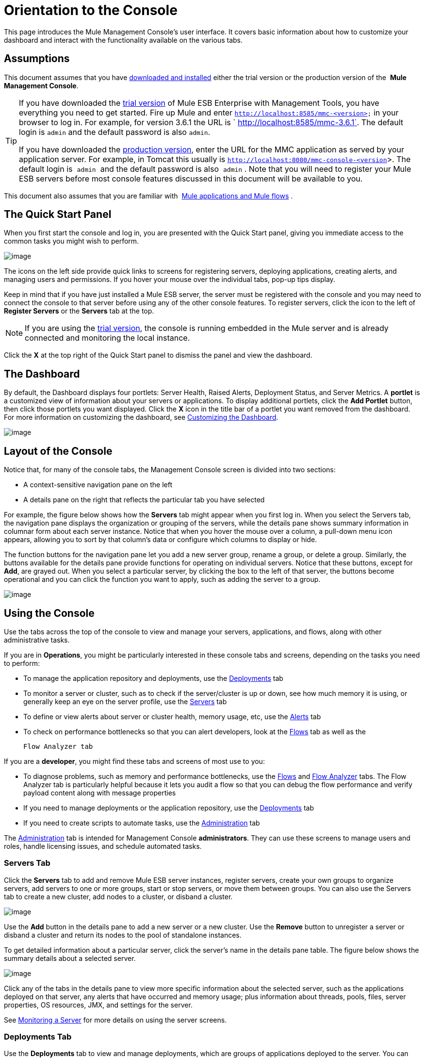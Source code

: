 = Orientation to the Console

This page introduces the Mule Management Console's user interface. It covers basic information about how to customize your dashboard and interact with the functionality available on the various tabs.

== Assumptions

This document assumes that you have link:/documentation/display/current/Installing+MMC[downloaded and installed] either the trial version or the production version of the  *Mule Management Console*.

[TIP]
====
If you have downloaded the link:/documentation/display/current/Installing+the+Trial+Version+of+MMC[trial version] of Mule ESB Enterprise with Management Tools, you have everything you need to get started. Fire up Mule and enter `http://localhost:8585/mmc-<version>` in your browser to log in. For example, for version 3.6.1 the URL is ` http://localhost:8585/mmc-3.6.1`. The default login is `admin` and the default password is also `admin`.

If you have downloaded the link:/documentation/display/current/Installing+the+Production+Version+of+MMC[production version], enter the URL for the MMC application as served by your application server. For example, in Tomcat this usually is `http://localhost:8080/mmc-console-<version`>. The default login is  `admin`  and the default password is also  `admin` . Note that you will need to register your Mule ESB servers before most console features discussed in this document will be available to you.
====

This document also assumes that you are familiar with  link:/documentation/display/current/Mule+Concepts[Mule applications and Mule flows] .

== The Quick Start Panel

When you first start the console and log in, you are presented with the Quick Start panel, giving you immediate access to the common tasks you might wish to perform.

image:/documentation/download/attachments/122751983/MMC-quickstartpanel.png?version=1&modificationDate=1383671379593[image]

The icons on the left side provide quick links to screens for registering servers, deploying applications, creating alerts, and managing users and permissions. If you hover your mouse over the individual tabs, pop-up tips display.

Keep in mind that if you have just installed a Mule ESB server, the server must be registered with the console and you may need to connect the console to that server before using any of the other console features. To register servers, click the icon to the left of *Register Servers* or the *Servers* tab at the top.

[NOTE]
If you are using the link:/documentation/display/current/Installing+the+Trial+Version+of+MMC[trial version], the console is running embedded in the Mule server and is already connected and monitoring the local instance.

Click the *X* at the top right of the Quick Start panel to dismiss the panel and view the dashboard.

== The Dashboard

By default, the Dashboard displays four portlets: Server Health, Raised Alerts, Deployment Status, and Server Metrics. A *portlet* is a customized view of information about your servers or applications. To display additional portlets, click the *Add Portlet* button, then click those portlets you want displayed. Click the *X* icon in the title bar of a portlet you want removed from the dashboard. For more information on customizing the dashboard, see link:/documentation/display/current/Customizing+the+Dashboard[Customizing the Dashboard].

image:/documentation/download/attachments/122751983/mmc-dashboard-annotated.png?version=1&modificationDate=1383861844043[image]

== Layout of the Console

Notice that, for many of the console tabs, the Management Console screen is divided into two sections:

* A context-sensitive navigation pane on the left
* A details pane on the right that reflects the particular tab you have selected

For example, the figure below shows how the *Servers* tab might appear when you first log in. When you select the Servers tab, the navigation pane displays the organization or grouping of the servers, while the details pane shows summary information in columnar form about each server instance. Notice that when you hover the mouse over a column, a pull-down menu icon appears, allowing you to sort by that column's data or configure which columns to display or hide.

The function buttons for the navigation pane let you add a new server group, rename a group, or delete a group. Similarly, the buttons available for the details pane provide functions for operating on individual servers. Notice that these buttons, except for *Add*, are grayed out. When you select a particular server, by clicking the box to the left of that server, the buttons become operational and you can click the function you want to apply, such as adding the server to a group.

image:/documentation/download/attachments/122751983/mmc-console-navigation.png?version=1&modificationDate=1383863306253[image]

== Using the Console

Use the tabs across the top of the console to view and manage your servers, applications, and flows, along with other administrative tasks.

If you are in *Operations*, you might be particularly interested in these console tabs and screens, depending on the tasks you need to perform:

* To manage the application repository and deployments, use the link:#OrientationtotheConsole-DeploymentsTab[Deployments] tab
* To monitor a server or cluster, such as to check if the server/cluster is up or down, see how much memory it is using, or generally keep an eye on the server profile, use the link:#OrientationtotheConsole-ServersTab[Servers] tab
* To define or view alerts about server or cluster health, memory usage, etc, use the link:#OrientationtotheConsole-AlertsTab[Alerts] tab
* To check on performance bottlenecks so that you can alert developers, look at the link:#OrientationtotheConsole-FlowsTab[Flows] tab as well as the +

  Flow Analyzer tab

If you are a *developer*, you might find these tabs and screens of most use to you:

* To diagnose problems, such as memory and performance bottlenecks, use the link:#OrientationtotheConsole-FlowsTab[Flows] and link:#OrientationtotheConsole-FlowAnalyzerTab[Flow Analyzer] tabs. The Flow Analyzer tab is particularly helpful because it lets you audit a flow so that you can debug the flow performance and verify payload content along with message properties
* If you need to manage deployments or the application repository, use the link:#OrientationtotheConsole-DeploymentsTab[Deployments] tab
* If you need to create scripts to automate tasks, use the link:#OrientationtotheConsole-AdministrationTab[Administration] tab

The link:#OrientationtotheConsole-AdministrationTab[Administration] tab is intended for Management Console *administrators*. They can use these screens to manage users and roles, handle licensing issues, and schedule automated tasks.

=== Servers Tab

Click the *Servers* tab to add and remove Mule ESB server instances, register servers, create your own groups to organize servers, add servers to one or more groups, start or stop servers, or move them between groups. You can also use the Servers tab to create a new cluster, add nodes to a cluster, or disband a cluster.

image:/documentation/download/attachments/122751983/mmc-serverstab.png?version=1&modificationDate=1383865621985[image]

Use the *Add* button in the details pane to add a new server or a new cluster. Use the *Remove* button to unregister a server or disband a cluster and return its nodes to the pool of standalone instances.

To get detailed information about a particular server, click the server's name in the details pane table. The figure below shows the summary details about a selected server.

image:/documentation/download/attachments/122751983/mmc-serverdetails.png?version=1&modificationDate=1383865415353[image]

Click any of the tabs in the details pane to view more specific information about the selected server, such as the applications deployed on that server, any alerts that have occurred and memory usage; plus information about threads, pools, files, server properties, OS resources, JMX, and settings for the server.

See link:/documentation/display/current/Monitoring+a+Server[Monitoring a Server] for more details on using the server screens.

=== Deployments Tab

Use the *Deployments* tab to view and manage deployments, which are groups of applications deployed to the server. You can also use the Deployments tab to view and manage applications deployed to a cluster.

From this tab, you can deploy, redeploy, and undeploy groups of applications. You can also maintain the applications stored in the repository.

image:/documentation/download/attachments/122751983/mmc-deploymentstab.png?version=1&modificationDate=1383866150592[image]

See link:/documentation/display/current/Deploying+Applications[Deploying Applications] for details on deployments.

See link:/documentation/display/current/Maintaining+the+Server+Application+Repository[Maintaining the Server Application Repository] for more information on the repository.

=== Applications Tab

Use the Applications tab to browse or search for applications currently deployed on a server or a cluster. The table on this tab displays useful summary information about each application, such as the version, the server, group, or cluster on which it is deployed, and the name of the deployment in which this application is deployed. To manage the application, click the name of the deployment to navigate directly to the relevant deployment details. 

image:/documentation/download/attachments/122751983/MMC-applicationstab.png?version=1&modificationDate=1383866375670[image]

=== Flows Tab

Flows are Mule configurations that include all the different components or message processors – including transformers, controllers, routers, filters, the main application class or Web component, along with the message source or endpoint itself – for processing an application's message. Similar to the Servers tab, you click the *Flows* tab to get information about and to manage specific flows.

image:/documentation/download/attachments/122751983/mmc-flowstab.png?version=1&modificationDate=1383928028911[image]

=== Flow Analyzer Tab

Use the *Flow Analyzer* tab to see detailed information about your flows that the console captures for you. To view information for a flow:

. Select a *server* from the drop-down menu in the navigation pane.
+
image:/documentation/download/attachments/122751983/mmc-flowanalyzerstep1.png?version=1&modificationDate=1383869363784[image]

. Select one or more *applications* deployed on that server, then select one or more *flows*.
+
image:/documentation/download/attachments/122751983/mmc-analyzeflowsstep2.png?version=1&modificationDate=1383869568729[image]

. Click *Start*.
+
image:/documentation/download/attachments/122751983/mmc-analyzeflowsstep3.png?version=1&modificationDate=1383869771792[image]

Once you have started the flow analyzer, MMC audits and records details about each message that passes through the flow. You can click into messages, message processors, and properties to view granular information about your flow activity.

image:/documentation/download/attachments/122751983/mmc-auditingflow.png?version=1&modificationDate=1383870694850[image]

See link:/documentation/display/current/Working+with+Flows[Working with Flows]  and link:/documentation/display/current/Debugging+Message+Processing[Debugging Message Processing] for more details on analyzing flows.

[WARNING]
Flow analysis is not available for clusters. It is primarily a development-time tool. However, you can use it on a standalone server running an application that you plan to deploy to a cluster.

=== Business Events Tab

Use the Business Events tab to retrieve information, such as processing time and errors, for business transactions and events on your Mule servers. You can set up queries to select and view subsets of business transactions handled by your servers. You specify various criteria for selecting transactions, search for particular values, and apply filters to the results.

See link:/documentation/display/current/Analyzing+Business+Events[Analyzing Business Events] for more details.

=== Alerts Tab

Use the Alerts tab to view and manage alerts or SLAs.

See link:/documentation/display/current/Working+With+Alerts[Working With Alerts] and link:/documentation/display/current/Defining+SLAs+and+Alerts[Defining SLAs and Alerts] for more details.

=== Administration Tab

The Administration tab lets you manage users and user groups, as well as set up and schedule utility scripts.

See link:/documentation/display/current/Managing+MMC+Users+and+Roles[Managing MMC Users and Roles] for more details on administering users.

See link:/documentation/display/current/Automating+Tasks+Using+Scripts[Automating Tasks Using Scripts] to get started with utility scripts.

== See Also

* Learn the basics of using MMC with the  link:/documentation/display/current/MMC+Walkthrough[MMC Walkthrough] .
